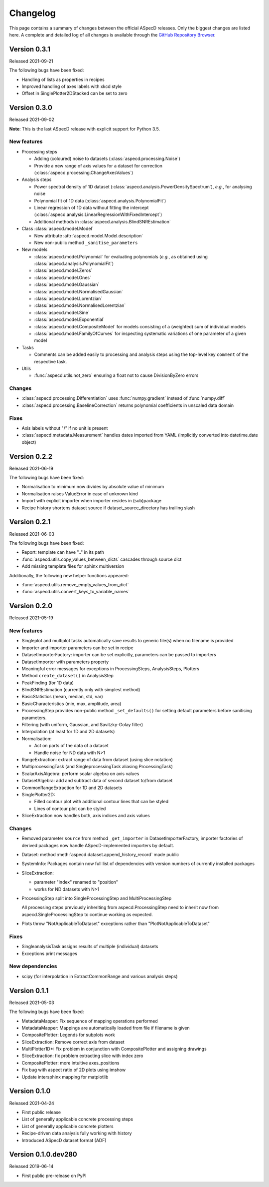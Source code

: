 =========
Changelog
=========

This page contains a summary of changes between the official ASpecD releases. Only the biggest changes are listed here. A complete and detailed log of all changes is available through the `GitHub Repository Browser <https://github.com/tillbiskup/aspecd/commits/master>`_.


Version 0.3.1
=============

Released 2021-09-21

The following bugs have been fixed:

* Handling of lists as properties in recipes

* Improved handling of axes labels with xkcd style

* Offset in SinglePlotter2DStacked can be set to zero


Version 0.3.0
=============

Released 2021-09-02

**Note**: This is the last ASpecD release with explicit support for Python 3.5.

New features
------------

* Processing steps

  * Adding (coloured) noise to datasets (:class:`aspecd.processing.Noise`)
  * Provide a new range of axis values for a dataset for correction (:class:`aspecd.processing.ChangeAxesValues`)

* Analysis steps

  * Power spectral density of 1D dataset (:class:`aspecd.analysis.PowerDensitySpectrum`), *e.g.*, for analysing noise
  * Polynomial fit of 1D data (:class:`aspecd.analysis.PolynomialFit`)
  * Linear regression of 1D data without fitting the intercept (:class:`aspecd.analysis.LinearRegressionWithFixedIntercept`)
  * Additional methods in :class:`aspecd.analysis.BlindSNREstimation`

* Class :class:`aspecd.model.Model`

  * New attribute :attr:`aspecd.model.Model.description`
  * New non-public method ``_sanitise_parameters``

* New models

  * :class:`aspecd.model.Polynomial` for evaluating polynomials (*e.g.*, as obtained using :class:`aspecd.analysis.PolynomialFit`)
  * :class:`aspecd.model.Zeros`
  * :class:`aspecd.model.Ones`
  * :class:`aspecd.model.Gaussian`
  * :class:`aspecd.model.NormalisedGaussian`
  * :class:`aspecd.model.Lorentzian`
  * :class:`aspecd.model.NormalisedLorentzian`
  * :class:`aspecd.model.Sine`
  * :class:`aspecd.model.Exponential`

  * :class:`aspecd.model.CompositeModel` for models consisting of a (weighted) sum of individual models
  * :class:`aspecd.model.FamilyOfCurves` for inspecting systematic variations of one parameter of a given model

* Tasks

  * Comments can be added easily to processing and analysis steps using the top-level key ``comment`` of the respective task.


* Utils

  * :func:`aspecd.utils.not_zero` ensuring a float not to cause DivisionByZero errors


Changes
-------

* :class:`aspecd.processing.Differentiation` uses :func:`numpy.gradient` instead of :func:`numpy.diff`
* :class:`aspecd.processing.BaselineCorrection` returns polynomial coefficients in unscaled data domain


Fixes
-----

* Axis labels without "/" if no unit is present
* :class:`aspecd.metadata.Measurement` handles dates imported from YAML (implicitly converted into datetime.date object)


Version 0.2.2
=============

Released 2021-06-19

The following bugs have been fixed:

* Normalisation to minimum now divides by absolute value of minimum

* Normalisation raises ValueError in case of unknown kind

* Import with explicit importer when importer resides in (sub)package

* Recipe history shortens dataset source if dataset_source_directory has trailing slash


Version 0.2.1
=============

Released 2021-06-03

The following bugs have been fixed:

* Report: template can have ".." in its path
* :func:`aspecd.utils.copy_values_between_dicts` cascades through source dict
* Add missing template files for sphinx multiversion

Additionally, the following new helper functions appeared:

* :func:`aspecd.utils.remove_empty_values_from_dict`
* :func:`aspecd.utils.convert_keys_to_variable_names`


Version 0.2.0
=============

Released 2021-05-19

New features
------------

* Singleplot and multiplot tasks automatically save results to generic file(s) when no filename is provided

* Importer and importer parameters can be set in recipe

* DatasetImporterFactory: importer can be set explicitly, parameters can be passed to importers

* DatasetImporter with parameters property

* Meaningful error messages for exceptions in ProcessingSteps, AnalysisSteps, Plotters

* Method ``create_dataset()`` in AnalysisStep

* PeakFinding (for 1D data)

* BlindSNREstimation (currently only with simplest method)

* BasicStatistics (mean, median, std, var)

* BasicCharacteristics (min, max, amplitude, area)

* ProcessingStep provides non-public method ``_set_defaults()`` for setting default parameters before sanitising parameters.

* Filtering (with uniform, Gaussian, and Savitzky-Golay filter)

* Interpolation (at least for 1D and 2D datasets)

* Normalisation:

  * Act on parts of the data of a dataset

  * Handle noise for ND data with N>1

* RangeExtraction: extract range of data from dataset (using slice notation)

* MultiprocessingTask (and SingleprocessingTask aliasing ProcessingTask)

* ScalarAxisAlgebra: perform scalar algebra on axis values

* DatasetAlgebra: add and subtract data of second dataset to/from dataset

* CommonRangeExtraction for 1D and 2D datasets

* SinglePlotter2D:

  * Filled contour plot with additional contour lines that can be styled

  * Lines of contour plot can be styled

* SliceExtraction now handles both, axis indices and axis values


Changes
-------

* Removed parameter ``source`` from method ``_get_importer`` in DatasetImporterFactory, importer factories of derived packages now handle ASpecD-implemented importers by default.

* Dataset: method :meth:`aspecd.dataset.append_history_record` made public

* SystemInfo: Packages contain now full list of dependencies with version numbers of currently installed packages

* SliceExtraction:

  * parameter "index" renamed to "position"

  * works for ND datasets with N>1

* ProcessingStep split into SingleProcessingStep and MultiProcessingStep

  All processing steps previously inheriting from aspecd.ProcessingStep need to inherit now from aspecd.SingleProcessingStep to continue working as expected.

* Plots throw "NotApplicableToDataset" exceptions rather than "PlotNotApplicableToDataset"


Fixes
-----

* SingleanalysisTask assigns results of multiple (individual) datasets

* Exceptions print messages


New dependencies
----------------

* scipy (for interpolation in ExtractCommonRange and various analysis steps)


Version 0.1.1
=============

Released 2021-05-03

The following bugs have been fixed:

* MetadataMapper: Fix sequence of mapping operations performed

* MetadataMapper: Mappings are automatically loaded from file if filename is given

* CompositePlotter: Legends for subplots work

* SliceExtraction: Remove correct axis from dataset

* MultiPlotter1D*: Fix problem in conjunction with CompositePlotter and assigning drawings

* SliceExtraction: fix problem extracting slice with index zero

* CompositePlotter: more intuitive axes_positions

* Fix bug with aspect ratio of 2D plots using imshow

* Update intersphinx mapping for matplotlib


Version 0.1.0
=============

Released 2021-04-24

* First public release

* List of generally applicable concrete processing steps

* List of generally applicable concrete plotters

* Recipe-driven data analysis fully working with history

* Introduced ASpecD dataset format (ADF)


Version 0.1.0.dev280
====================

Released 2019-06-14

* First public pre-release on PyPI
